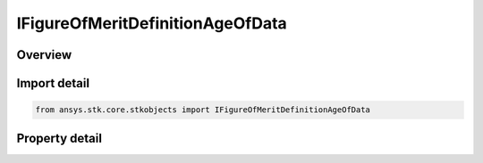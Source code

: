 IFigureOfMeritDefinitionAgeOfData
=================================

.. py:class:: ansys.stk.core.stkobjects.IFigureOfMeritDefinitionAgeOfData

   IFigureOfMeritDefinitionCompute
   
   Age of Data Figure of Merit.

.. py:currentmodule:: IFigureOfMeritDefinitionAgeOfData

Overview
--------

.. tab-set::

    .. tab-item:: Properties
        
        .. list-table::
            :header-rows: 0
            :widths: auto

            * - :py:attr:`~ansys.stk.core.stkobjects.IFigureOfMeritDefinitionAgeOfData.min_assets`
              - Minimum number of assets for computing time between the end of a coverage interval and the current time Figure of Merit.


Import detail
-------------

.. code-block:: python

    from ansys.stk.core.stkobjects import IFigureOfMeritDefinitionAgeOfData


Property detail
---------------

.. py:property:: min_assets
    :canonical: ansys.stk.core.stkobjects.IFigureOfMeritDefinitionAgeOfData.min_assets
    :type: int

    Minimum number of assets for computing time between the end of a coverage interval and the current time Figure of Merit.


